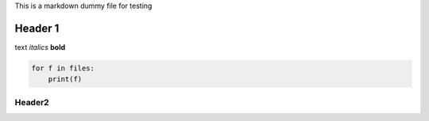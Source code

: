 This is a markdown dummy file for testing

Header 1
========

text *italics* **bold**

.. code:: python

    for f in files:
        print(f)

Header2
-------
